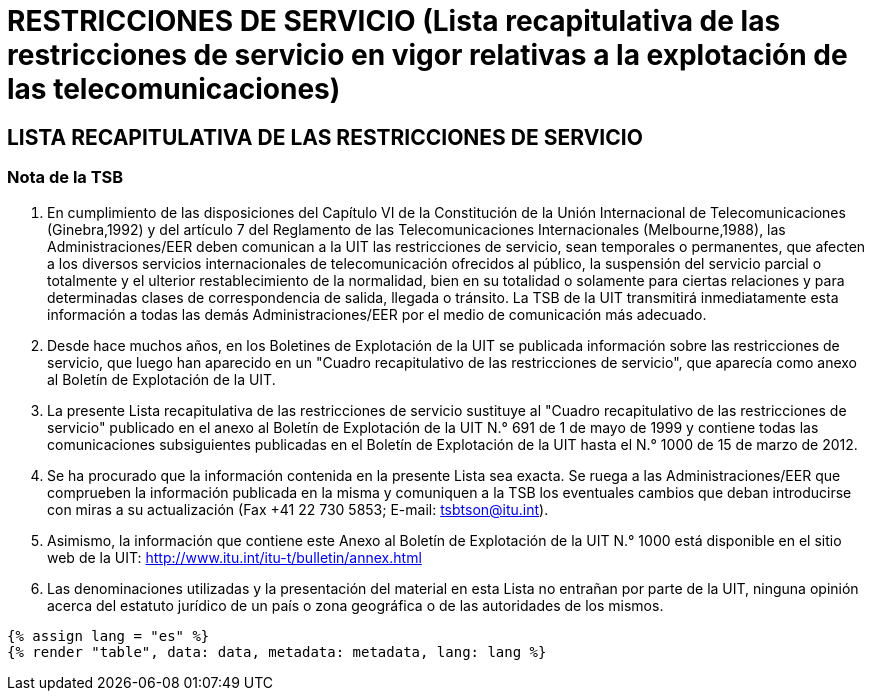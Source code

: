 = RESTRICCIONES DE SERVICIO (Lista recapitulativa de las restricciones de servicio en vigor relativas a la explotación de las telecomunicaciones)
:bureau: T
:docnumber: 1000
:title: RESTRICCIONES DE SERVICIO
:published-date: 2012-03-15
:doctype: service-publication
:language: es
:status: published
:mn-document-class: itu
:mn-output-extensions: xml,html,pdf,doc,rxl
:local-cache-only:


== LISTA RECAPITULATIVA DE LAS RESTRICCIONES DE SERVICIO

=== Nota de la TSB

. En cumplimiento de las disposiciones del Capítulo VI de la Constitución de la Unión Internacional de Telecomunicaciones (Ginebra,1992) y del artículo 7 del Reglamento de las Telecomunicaciones Internacionales (Melbourne,1988), las Administraciones/EER deben comunican a la UIT las restricciones de servicio, sean temporales o permanentes, que afecten a los diversos servicios internacionales de telecomunicación ofrecidos al público, la suspensión del servicio parcial o totalmente y el ulterior restablecimiento de la normalidad, bien en su totalidad o solamente para ciertas relaciones y para determinadas clases de correspondencia de salida, llegada o tránsito. La TSB de la UIT transmitirá inmediatamente esta información a todas las demás Administraciones/EER por el medio de comunicación más adecuado.

. Desde hace muchos años, en los Boletines de Explotación de la UIT se publicada información sobre las restricciones de servicio, que luego han aparecido en un "Cuadro recapitulativo de las restricciones de servicio", que aparecía como anexo al Boletín de Explotación de la UIT.

. La presente Lista recapitulativa de las restricciones de servicio sustituye al "Cuadro recapitulativo de las restricciones de servicio" publicado en el anexo al Boletín de Explotación de la UIT N.° 691 de 1 de mayo de 1999 y contiene todas las comunicaciones subsiguientes publicadas en el Boletín de Explotación de la UIT hasta el N.° 1000 de 15 de marzo de 2012.

. Se ha procurado que la información contenida en la presente Lista sea exacta. Se ruega a las Administraciones/EER que comprueben la información publicada en la misma y comuniquen a la TSB los eventuales cambios que deban introducirse con miras a su actualización (Fax +41 22 730 5853; E-mail: tsbtson@itu.int).

. Asimismo, la información que contiene este Anexo al Boletín de Explotación de la UIT N.° 1000 está disponible en el sitio web de la UIT:
http://www.itu.int/itu-t/bulletin/annex.html

. Las denominaciones utilizadas y la presentación del material en esta Lista no entrañan por parte de la UIT, ninguna opinión acerca del estatuto jurídico de un país o zona geográfica o de las autoridades de los mismos.


[yaml2text,data=../../datasets/1000-SR.1/data.yaml,metadata=../../datasets/1000-SR.1/metadata.yaml]
----
{% assign lang = "es" %}
{% render "table", data: data, metadata: metadata, lang: lang %}
----
